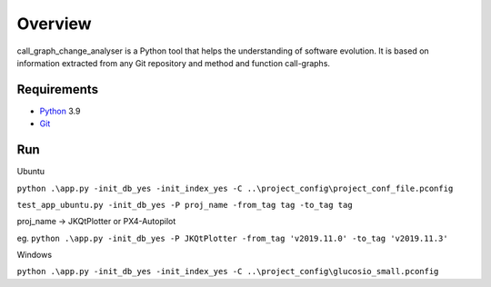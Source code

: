 .. _intro_toplevel:

==================
Overview
==================

call_graph_change_analyser is a Python tool that helps the understanding of software evolution. 
It is based on information extracted from any Git repository and method and function call-graphs.


Requirements
============

* `Python`_ 3.9
* `Git`_

.. _Python: https://www.python.org
.. _Git: https://git-scm.com/


Run
============
Ubuntu

``python .\app.py -init_db_yes -init_index_yes -C ..\project_config\project_conf_file.pconfig``

``test_app_ubuntu.py -init_db_yes -P proj_name -from_tag tag -to_tag tag``

proj_name -> JKQtPlotter or PX4-Autopilot

eg. ``python .\app.py -init_db_yes -P JKQtPlotter -from_tag 'v2019.11.0' -to_tag 'v2019.11.3'``


Windows

``python .\app.py -init_db_yes -init_index_yes -C ..\project_config\glucosio_small.pconfig``

